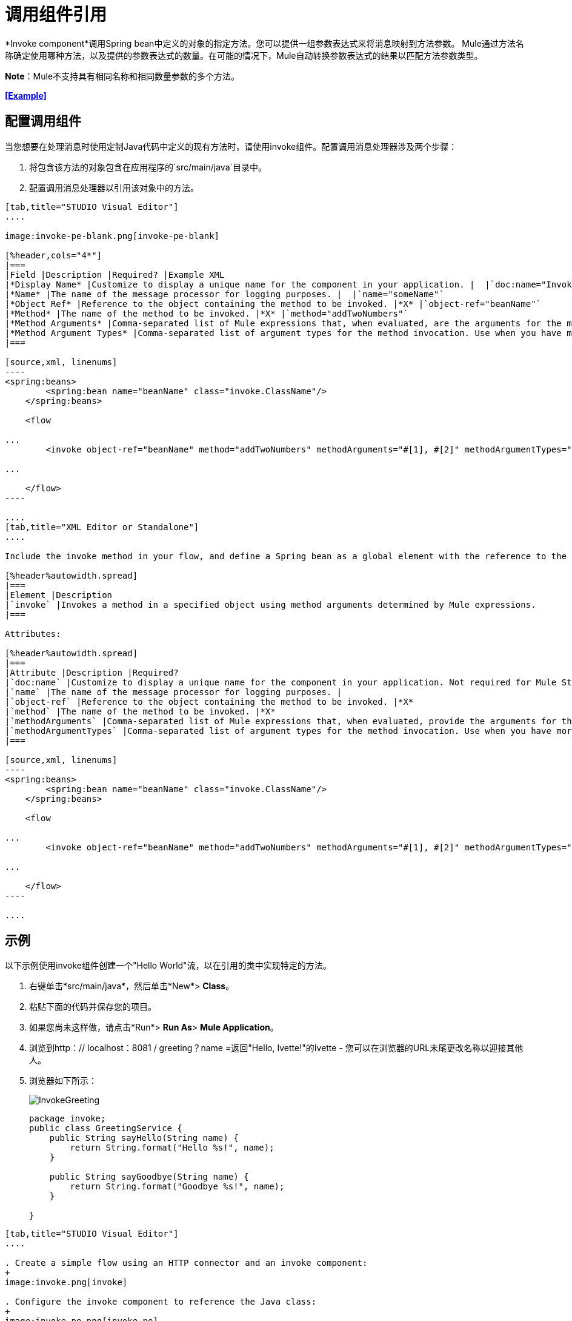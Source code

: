 = 调用组件引用
:keywords: mule, esb, studio, invoke, methods, objects, spring beans

*Invoke component*调用Spring bean中定义的对象的指定方法。您可以提供一组参数表达式来将消息映射到方法参数。 Mule通过方法名称确定使用哪种方法，以及提供的参数表达式的数量。在可能的情况下，Mule自动转换参数表达式的结果以匹配方法参数类型。

*Note*：Mule不支持具有相同名称和相同数量参数的多个方法。

*<<Example>>*

== 配置调用组件

当您想要在处理消息时使用定制Java代码中定义的现有方法时，请使用invoke组件。配置调用消息处理器涉及两个步骤：

. 将包含该方法的对象包含在应用程序的`src/main/java`目录中。
. 配置调用消息处理器以引用该对象中的方法。

[tabs]
------
[tab,title="STUDIO Visual Editor"]
....

image:invoke-pe-blank.png[invoke-pe-blank]

[%header,cols="4*"]
|===
|Field |Description |Required? |Example XML
|*Display Name* |Customize to display a unique name for the component in your application. |  |`doc:name="Invoke"`
|*Name* |The name of the message processor for logging purposes. |  |`name="someName"`
|*Object Ref* |Reference to the object containing the method to be invoked. |*X* |`object-ref="beanName"`
|*Method* |The name of the method to be invoked. |*X* |`method="addTwoNumbers"`
|*Method Arguments* |Comma-separated list of Mule expressions that, when evaluated, are the arguments for the method invocation. |  |`methodArguments="#[1], #[2]"`
|*Method Argument Types* |Comma-separated list of argument types for the method invocation. Use when you have more than one method with the same name in your class. |  |`methodArgumentTypes="java.lang.Float, java.lang.Float" `
|===

[source,xml, linenums]
----
<spring:beans>
        <spring:bean name="beanName" class="invoke.ClassName"/>
    </spring:beans>

    <flow

...
        <invoke object-ref="beanName" method="addTwoNumbers" methodArguments="#[1], #[2]" methodArgumentTypes="java.lang.Float, java.lang.Float" name="someName" doc:name="Invoke"/>

...

    </flow>
----

....
[tab,title="XML Editor or Standalone"]
....

Include the invoke method in your flow, and define a Spring bean as a global element with the reference to the object containing the method.

[%header%autowidth.spread]
|===
|Element |Description
|`invoke` |Invokes a method in a specified object using method arguments determined by Mule expressions.
|===

Attributes:

[%header%autowidth.spread]
|===
|Attribute |Description |Required?
|`doc:name` |Customize to display a unique name for the component in your application. Not required for Mule Standalone. | 
|`name` |The name of the message processor for logging purposes. | 
|`object-ref` |Reference to the object containing the method to be invoked. |*X*
|`method` |The name of the method to be invoked. |*X*
|`methodArguments` |Comma-separated list of Mule expressions that, when evaluated, provide the arguments for the method invocation. | 
|`methodArgumentTypes` |Comma-separated list of argument types for the method invocation. Use when you have more than one method with the same name in your class. | 
|===

[source,xml, linenums]
----
<spring:beans>
        <spring:bean name="beanName" class="invoke.ClassName"/>
    </spring:beans>

    <flow

...
        <invoke object-ref="beanName" method="addTwoNumbers" methodArguments="#[1], #[2]" methodArgumentTypes="java.lang.Float, java.lang.Float" name="someName" doc:name="Invoke"/>

...

    </flow>
----

....
------

== 示例

以下示例使用invoke组件创建一个"Hello World"流，以在引用的类中实现特定的方法。

. 右键单击*src/main/java*，然后单击*New*> *Class*。
. 粘贴下面的代码并保存您的项目。
. 如果您尚未这样做，请点击*Run*> *Run As*> *Mule Application*。
. 浏览到http：// localhost：8081 / greeting？name =返回"Hello, Ivette!"的Ivette  - 您可以在浏览器的URL末尾更改名称以迎接其他人。
. 浏览器如下所示：
+
image:InvokeGreeting.png[InvokeGreeting]
+
[source,java, linenums]
----
package invoke;
public class GreetingService {
    public String sayHello(String name) {
        return String.format("Hello %s!", name);
    }

    public String sayGoodbye(String name) {
        return String.format("Goodbye %s!", name);
    }

}
----

[tabs]
------
[tab,title="STUDIO Visual Editor"]
....

. Create a simple flow using an HTTP connector and an invoke component:
+
image:invoke.png[invoke]

. Configure the invoke component to reference the Java class:
+
image:invoke-pe.png[invoke-pe]

. Ensure that the GreetingService Java class is included in your project structure:
+
image:invokejava.png[invokejava]

....
[tab,title="XML Editor or Standalone"]
....

[source,xml, linenums]
----
<mule xmlns:http="http://www.mulesoft.org/schema/mule/http" xmlns:tracking="http://www.mulesoft.org/schema/mule/ee/tracking" xmlns="http://www.mulesoft.org/schema/mule/core" xmlns:doc="http://www.mulesoft.org/schema/mule/documentation"
  xmlns:spring="http://www.springframework.org/schema/beans" version="EE-3.6.0"
  xmlns:xsi="http://www.w3.org/2001/XMLSchema-instance"
  xsi:schemaLocation="http://www.springframework.org/schema/beans http://www.springframework.org/schema/beans/spring-beans-current.xsd
http://www.mulesoft.org/schema/mule/core http://www.mulesoft.org/schema/mule/core/current/mule.xsd
http://www.mulesoft.org/schema/mule/http http://www.mulesoft.org/schema/mule/http/current/mule-http.xsd
http://www.mulesoft.org/schema/mule/ee/tracking http://www.mulesoft.org/schema/mule/ee/tracking/current/mule-tracking-ee.xsd">
  <spring:beans>
     <spring:bean name="greetingService" class="invoke.GreetingService"/>
  </spring:beans>
  <http:listener-config name="listener-config" host="localhost" port="8081" doc:name="HTTP Listener Configuration"/>
  <flow name="greetingFlow" >
     <http:listener config-ref="listener-config" path="greeting" doc:name="HTTP Connector"/>
     <invoke object-ref="greetingService" method="sayHello" methodArguments="#[message.inboundProperties.'http.query.params'.name]" doc:name="Invoke"/>
  </flow>
</mule>
----

....
------

== 另请参阅

* 详细了解Mule中的 link:/mule-user-guide/v/3.6/components[其他组件]。
